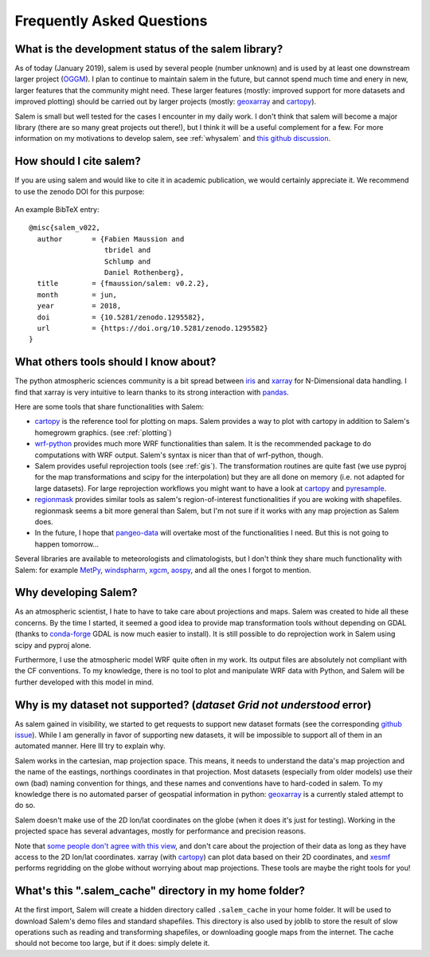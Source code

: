 .. _faq:

Frequently Asked Questions
==========================

What is the development status of the salem library?
----------------------------------------------------

As of today (January 2019), salem is used by several people (number unknown)
and is used by at least one downstream larger project
(`OGGM <https://oggm.org>`_). I plan to continue to maintain salem in the
future, but cannot spend much time and enery in new, larger features that
the community might need. These larger features (mostly: improved support
for more datasets and improved plotting) should be carried out by larger
projects (mostly: `geoxarray`_ and
`cartopy`_).

Salem is small but well tested for the cases I encounter in my daily work.
I don't think that salem will become a major library (there are so many
great projects out there!), but I think it will be a useful complement for a
few. For more information on my motivations to develop salem,
see :ref:`whysalem` and
`this github discussion <https://github.com/geoxarray/geoxarray/issues/3>`_.

.. _geoxarray: https://github.com/geoxarray/geoxarray

How should I cite salem?
------------------------

If you are using salem and would like to cite it in academic publication, we
would certainly appreciate it. We recommend to use the zenodo DOI for
this purpose:

    .. image:: https://zenodo.org/badge/DOI/10.5281/zenodo.1295582.svg
       :target: https://doi.org/10.5281/zenodo.1295582

An example BibTeX entry::

    @misc{salem_v022,
      author       = {Fabien Maussion and
                      tbridel and
                      Schlump and
                      Daniel Rothenberg},
      title        = {fmaussion/salem: v0.2.2},
      month        = jun,
      year         = 2018,
      doi          = {10.5281/zenodo.1295582},
      url          = {https://doi.org/10.5281/zenodo.1295582}
    }


.. _faqtools:

What others tools should I know about?
--------------------------------------

The python atmospheric sciences community is a bit spread between `iris`_ and
`xarray`_ for N-Dimensional data handling. I find that xarray is very intuitive
to learn thanks to its strong interaction with `pandas`_.

Here are some tools that share functionalities with Salem:

- `cartopy`_ is the reference tool for plotting on maps. Salem provides a way
  to plot with cartopy in addition to Salem's homegrowm graphics.
  (see :ref:`plotting`)
- `wrf-python`_ provides much more WRF functionalities than salem. It is the
  recommended package to do computations with WRF output. Salem's syntax is
  nicer than that of wrf-python, though.
- Salem provides useful reprojection tools (see :ref:`gis`). The transformation
  routines are quite fast (we use pyproj for the map transformations and
  scipy for the interpolation) but they are all done on memory (i.e. not
  adapted for large datasets). For large reprojection workflows you might want
  to have a look at `cartopy`_ and `pyresample`_.
- `regionmask`_ provides similar tools as salem's region-of-interest
  functionalities if you are woking with shapefiles. regionmask seems a bit
  more general than Salem, but I'm not sure if it works with any map
  projection as Salem does.
- In the future, I hope that `pangeo-data`_ will overtake most of the
  functionalities I need. But this is not going to happen tomorrow...


Several libraries are available to meteorologists and climatologists, but I
don't think they share much functionality with Salem: for example `MetPy`_,
`windspharm`_, `xgcm`_, `aospy`_, and all the ones I forgot to mention.

.. _cartopy: http://scitools.org.uk/cartopy/docs/latest/index.html
.. _wrf-python: https://wrf-python.readthedocs.io
.. _pyresample: https://github.com/pytroll/pyresample
.. _rasterio: https://github.com/mapbox/rasterio
.. _iris: http://scitools.org.uk/iris/
.. _xarray: http://xarray.pydata.org/en/stable/
.. _pandas: http://pandas.pydata.org/
.. _windspharm: http://ajdawson.github.io/windspharm/
.. _xgcm: https://github.com/xgcm/xgcm
.. _MetPy: http://metpy.readthedocs.io/en/stable/
.. _aospy: https://github.com/spencerahill/aospy
.. _regionmask: https://github.com/mathause/regionmask
.. _pangeo-data: https://pangeo-data.github.io/

.. _whysalem:

Why developing Salem?
---------------------

As an atmospheric scientist, I hate to have to take care about projections and
maps. Salem was created to hide all these concerns. By the time I started, it
seemed a good idea to provide map transformation tools without depending on
GDAL (thanks to `conda-forge`_  GDAL is now much easier to install).
It is still possible to do reprojection work in Salem using scipy and
pyproj alone.

Furthermore, I use the atmospheric model WRF quite often in my work.
Its output files are absolutely not compliant with the CF conventions.
To my knowledge, there is no tool to plot and manipulate WRF data with Python,
and Salem will be further developed with this model in mind.

.. _conda-forge: http://conda-forge.github.io/


Why is my dataset not supported? (`dataset Grid not understood` error)
----------------------------------------------------------------------

As salem gained in visibility, we started to get requests to support new
dataset formats (see the corresponding
`github issue <https://github.com/fmaussion/salem/issues/100>`_). While I am
generally in favor of supporting new datasets, it will be impossible to support
all of them in an automated manner. Here Ill try to explain why.

Salem works in the cartesian, map projection space. This means, it needs to
understand the data's map projection and the name of the eastings, northings
coordinates in that projection. Most datasets (especially from older models)
use their own (bad) naming convention for things, and these names and
conventions have to hard-coded in salem. To my knowledge there is no
automated parser of geospatial information in python: `geoxarray`_ is a
currently staled attempt to do so.

Salem doesn't make use of the 2D lon/lat coordinates on the globe (when it does
it's just for testing). Working in the projected space has several advantages,
mostly for performance and precision reasons.

Note that `some people don't agree with this view`_, and don't care about the
projection of their data as long as they have access to the 2D lon/lat
coordinates. xarray (with `cartopy`_) can plot data based on their 2D
coordinates, and `xesmf <https://xesmf.readthedocs.io/>`_ performs
regridding on the globe without worrying about map projections. These
tools are maybe the right tools for you!

.. _some people don't agree with this view: https://github.com/pangeo-data/pangeo/issues/356#issuecomment-415168433


What's this ".salem_cache" directory in my home folder?
-------------------------------------------------------

At the first import, Salem will create a hidden directory called
``.salem_cache`` in your home folder. It will be used to download Salem's
demo files and standard shapefiles. This directory is also used by
joblib to store the result of slow operations such as reading and
transforming shapefiles, or downloading google maps from the internet. The
cache should not become too large, but if it does: simply delete it.
